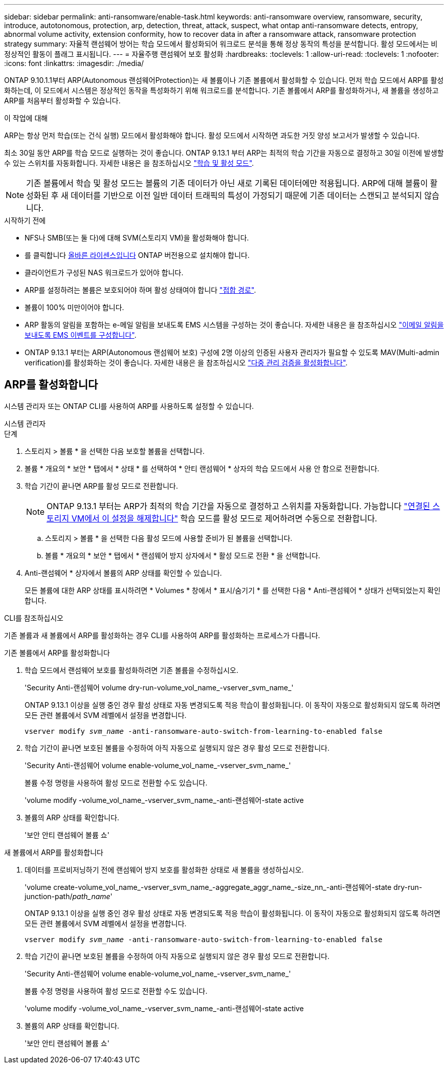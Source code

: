 ---
sidebar: sidebar 
permalink: anti-ransomware/enable-task.html 
keywords: anti-ransomware overview, ransomware, security, introduce, autotonomous, protection, arp, detection, threat, attack, suspect, what ontap anti-ransomware detects, entropy, abnormal volume activity, extension conformity, how to recover data in after a ransomware attack, ransomware protection strategy 
summary: 자율적 랜섬웨어 방어는 학습 모드에서 활성화되어 워크로드 분석을 통해 정상 동작의 특성을 분석합니다. 활성 모드에서는 비정상적인 활동이 플래그 표시됩니다. 
---
= 자율주행 랜섬웨어 보호 활성화
:hardbreaks:
:toclevels: 1
:allow-uri-read: 
:toclevels: 1
:nofooter: 
:icons: font
:linkattrs: 
:imagesdir: ./media/


[role="lead"]
ONTAP 9.10.1.1부터 ARP(Autonomous 랜섬웨어Protection)는 새 볼륨이나 기존 볼륨에서 활성화할 수 있습니다. 먼저 학습 모드에서 ARP를 활성화하는데, 이 모드에서 시스템은 정상적인 동작을 특성화하기 위해 워크로드를 분석합니다. 기존 볼륨에서 ARP를 활성화하거나, 새 볼륨을 생성하고 ARP를 처음부터 활성화할 수 있습니다.

.이 작업에 대해
ARP는 항상 먼저 학습(또는 건식 실행) 모드에서 활성화해야 합니다. 활성 모드에서 시작하면 과도한 거짓 양성 보고서가 발생할 수 있습니다.

최소 30일 동안 ARP를 학습 모드로 실행하는 것이 좋습니다. ONTAP 9.13.1 부터 ARP는 최적의 학습 기간을 자동으로 결정하고 30일 이전에 발생할 수 있는 스위치를 자동화합니다. 자세한 내용은 을 참조하십시오 link:index.html#learning-and-active-modes["학습 및 활성 모드"].


NOTE: 기존 볼륨에서 학습 및 활성 모드는 볼륨의 기존 데이터가 아닌 새로 기록된 데이터에만 적용됩니다. ARP에 대해 볼륨이 활성화된 후 새 데이터를 기반으로 이전 일반 데이터 트래픽의 특성이 가정되기 때문에 기존 데이터는 스캔되고 분석되지 않습니다.

.시작하기 전에
* NFS나 SMB(또는 둘 다)에 대해 SVM(스토리지 VM)을 활성화해야 합니다.
* 를 클릭합니다 xref:index.html[올바른 라이센스입니다] ONTAP 버전용으로 설치해야 합니다.
* 클라이언트가 구성된 NAS 워크로드가 있어야 합니다.
* ARP를 설정하려는 볼륨은 보호되어야 하며 활성 상태여야 합니다 link:../concepts/namespaces-junction-points-concept.html["접합 경로"^].
* 볼륨이 100% 미만이어야 합니다.
* ARP 활동의 알림을 포함하는 e-메일 알림을 보내도록 EMS 시스템을 구성하는 것이 좋습니다. 자세한 내용은 을 참조하십시오 link:../error-messages/configure-ems-events-send-email-task.html["이메일 알림을 보내도록 EMS 이벤트를 구성합니다"^].
* ONTAP 9.13.1 부터는 ARP(Autonomous 랜섬웨어 보호) 구성에 2명 이상의 인증된 사용자 관리자가 필요할 수 있도록 MAV(Multi-admin verification)를 활성화하는 것이 좋습니다. 자세한 내용은 을 참조하십시오 link:../multi-admin-verify/enable-disable-task.html["다중 관리 검증을 활성화합니다"^].




== ARP를 활성화합니다

시스템 관리자 또는 ONTAP CLI를 사용하여 ARP를 사용하도록 설정할 수 있습니다.

[role="tabbed-block"]
====
.시스템 관리자
--
.단계
. 스토리지 > 볼륨 * 을 선택한 다음 보호할 볼륨을 선택합니다.
. 볼륨 * 개요의 * 보안 * 탭에서 * 상태 * 를 선택하여 * 안티 랜섬웨어 * 상자의 학습 모드에서 사용 안 함으로 전환합니다.
. 학습 기간이 끝나면 ARP를 활성 모드로 전환합니다.
+

NOTE: ONTAP 9.13.1 부터는 ARP가 최적의 학습 기간을 자동으로 결정하고 스위치를 자동화합니다. 가능합니다 link:../anti-ransomware/enable-default-task.html["연결된 스토리지 VM에서 이 설정을 해제합니다"] 학습 모드를 활성 모드로 제어하려면 수동으로 전환합니다.

+
.. 스토리지 > 볼륨 * 을 선택한 다음 활성 모드에 사용할 준비가 된 볼륨을 선택합니다.
.. 볼륨 * 개요의 * 보안 * 탭에서 * 랜섬웨어 방지 상자에서 * 활성 모드로 전환 * 을 선택합니다.


. Anti-랜섬웨어 * 상자에서 볼륨의 ARP 상태를 확인할 수 있습니다.
+
모든 볼륨에 대한 ARP 상태를 표시하려면 * Volumes * 창에서 * 표시/숨기기 * 를 선택한 다음 * Anti-랜섬웨어 * 상태가 선택되었는지 확인합니다.



--
.CLI를 참조하십시오
--
기존 볼륨과 새 볼륨에서 ARP를 활성화하는 경우 CLI를 사용하여 ARP를 활성화하는 프로세스가 다릅니다.

.기존 볼륨에서 ARP를 활성화합니다
. 학습 모드에서 랜섬웨어 보호를 활성화하려면 기존 볼륨을 수정하십시오.
+
'Security Anti-랜섬웨어 volume dry-run-volume_vol_name_-vserver_svm_name_'

+
ONTAP 9.13.1 이상을 실행 중인 경우 활성 상태로 자동 변경되도록 적응 학습이 활성화됩니다. 이 동작이 자동으로 활성화되지 않도록 하려면 모든 관련 볼륨에서 SVM 레벨에서 설정을 변경합니다.

+
`vserver modify _svm_name_ -anti-ransomware-auto-switch-from-learning-to-enabled false`

. 학습 기간이 끝나면 보호된 볼륨을 수정하여 아직 자동으로 실행되지 않은 경우 활성 모드로 전환합니다.
+
'Security Anti-랜섬웨어 volume enable-volume_vol_name_-vserver_svm_name_'

+
볼륨 수정 명령을 사용하여 활성 모드로 전환할 수도 있습니다.

+
'volume modify -volume_vol_name_-vserver_svm_name_-anti-랜섬웨어-state active

. 볼륨의 ARP 상태를 확인합니다.
+
'보안 안티 랜섬웨어 볼륨 쇼'



.새 볼륨에서 ARP를 활성화합니다
. 데이터를 프로비저닝하기 전에 랜섬웨어 방지 보호를 활성화한 상태로 새 볼륨을 생성하십시오.
+
'volume create-volume_vol_name_-vserver_svm_name_-aggregate_aggr_name_-size_nn_-anti-랜섬웨어-state dry-run-junction-path/_path_name_'

+
ONTAP 9.13.1 이상을 실행 중인 경우 활성 상태로 자동 변경되도록 적응 학습이 활성화됩니다. 이 동작이 자동으로 활성화되지 않도록 하려면 모든 관련 볼륨에서 SVM 레벨에서 설정을 변경합니다.

+
`vserver modify _svm_name_ -anti-ransomware-auto-switch-from-learning-to-enabled false`

. 학습 기간이 끝나면 보호된 볼륨을 수정하여 아직 자동으로 실행되지 않은 경우 활성 모드로 전환합니다.
+
'Security Anti-랜섬웨어 volume enable-volume_vol_name_-vserver_svm_name_'

+
볼륨 수정 명령을 사용하여 활성 모드로 전환할 수도 있습니다.

+
'volume modify -volume_vol_name_-vserver_svm_name_-anti-랜섬웨어-state active

. 볼륨의 ARP 상태를 확인합니다.
+
'보안 안티 랜섬웨어 볼륨 쇼'



--
====